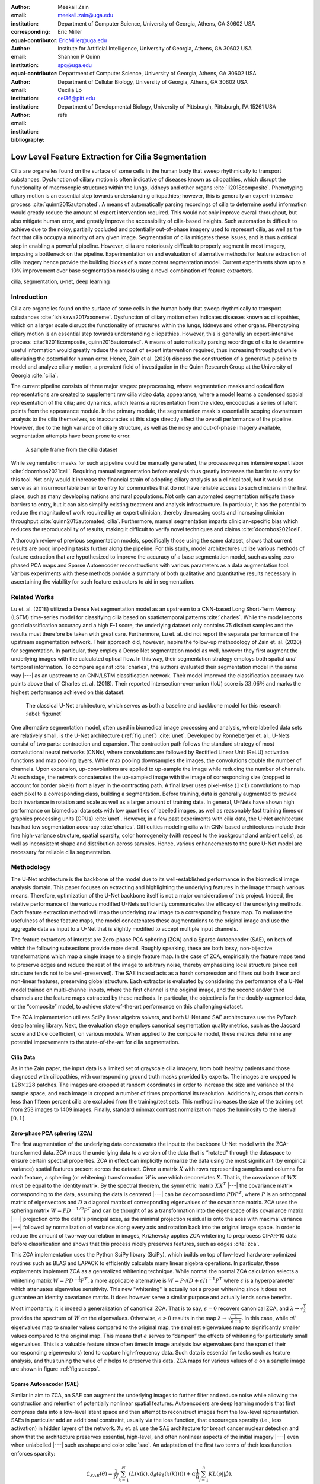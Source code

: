 :author: Meekail Zain
:email: meekail.zain@uga.edu
:institution: Department of Computer Science, University of Georgia, Athens, GA 30602 USA
:corresponding:
:equal-contributor:

:author: Eric Miller
:email: EricMiller@uga.edu
:institution: Institute for Artificial Intelligence, University of Georgia, Athens, GA 30602 USA
:equal-contributor:

:author: Shannon P Quinn
:email: spq@uga.edu
:institution: Department of Computer Science, University of Georgia, Athens, GA 30602 USA
:institution: Department of Cellular Biology, University of Georgia, Athens, GA 30602 USA

:author: Cecilia Lo
:email: cel36@pitt.edu
:institution: Department of Developmental Biology, University of Pittsburgh, Pittsburgh, PA 15261 USA

:bibliography: refs

----------------------------------------------------
Low Level Feature Extraction for Cilia Segmentation
----------------------------------------------------
.. role:: raw-latex(raw)
   :format: latex

.. class:: abstract

   Cilia are organelles found on the surface of some cells in the human body that sweep rhythmically to transport substances. Dysfunction of ciliary motion is often indicative of diseases known as ciliopathies, which disrupt the functionality of macroscopic structures within the lungs, kidneys and other organs :cite:`li2018composite`. Phenotyping ciliary motion is an essential step towards understanding ciliopathies; however, this is generally an expert-intensive process :cite:`quinn2015automated`. A means of automatically parsing recordings of cilia to determine useful information would greatly reduce the amount of expert intervention required. This would not only improve overall throughput, but also mitigate human error, and greatly improve the accessibility of cilia-based insights. Such automation is difficult to achieve due to the noisy, partially occluded and potentially out-of-phase imagery used to represent cilia, as well as the fact that cilia occupy a minority of any given image. Segmentation of cilia mitigates these issues, and is thus a critical step in enabling a powerful pipeline. However, cilia are notoriously difficult to properly segment in most imagery, imposing a bottleneck on the pipeline. Experimentation on and evaluation of alternative methods for feature extraction of cilia imagery hence provide the building blocks of a more potent segmentation model. Current experiments show up to a 10\% improvement over base segmentation models using a novel combination of feature extractors.


.. class:: keywords

   cilia, segmentation, u-net, deep learning

Introduction
============

Cilia are organelles found on the surface of some cells in the human
body that sweep rhythmically to transport substances
:cite:`ishikawa2017axoneme`. Dysfunction of ciliary motion
often indicates diseases known as ciliopathies, which on a larger scale
disrupt the functionality of structures within the lungs, kidneys and
other organs. Phenotyping ciliary motion is an essential step towards
understanding ciliopathies. However, this is generally an
expert-intensive process
:cite:`li2018composite, quinn2015automated`. A means of
automatically parsing recordings of cilia to determine useful
information would greatly reduce the amount of expert intervention
required, thus increasing throughput while alleviating the potential for
human error. Hence, Zain et al. (2020) discuss the construction of a
generative pipeline to model and analyze ciliary motion, a prevalent
field of investigation in the Quinn Research Group at the University of
Georgia :cite:`cilia`.

The current pipeline consists of three major stages: preprocessing,
where segmentation masks and optical flow representations are created to
supplement raw cilia video data; appearance, where a model learns a
condensed spacial representation of the cilia; and dynamics, which
learns a representation from the video, encoded as a series of latent
points from the appearance module. In the primary module, the
segmentation mask is essential in scoping downstream analysis to the
cilia themselves, so inaccuracies at this stage directly affect the
overall performance of the pipeline. However, due to the high variance
of ciliary structure, as well as the noisy and out-of-phase imagery
available, segmentation attempts have been prone to error.

.. figure:: sample_cilia.png
   :alt: A sample frame from the cilia dataset
   :name: fig:cilia
   :width: 50.0%

   A sample frame from the cilia dataset

While segmentation masks for such a pipeline could be manually
generated, the process requires intensive expert labor
:cite:`doornbos2021cell`. Requiring manual segmentation
before analysis thus greatly increases the barrier to entry for this
tool. Not only would it increase the financial strain of adopting
ciliary analysis as a clinical tool, but it would also serve as an
insurmountable barrier to entry for communities that do not have
reliable access to such clinicians in the first place, such as many
developing nations and rural populations. Not only can automated
segmentation mitigate these barriers to entry, but it can also simplify
existing treatment and analysis infrastructure. In particular, it has
the potential to reduce the magnitude of work required by an expert
clinician, thereby decreasing costs and increasing clinician throughput
:cite:`quinn2015automated, cilia`. Furthermore, manual
segmentation imparts clinician-specific bias which reduces the
reproducability of results, making it difficult to verify novel
techniques and claims :cite:`doornbos2021cell`.

A thorough review of previous segmentation models, specifically those
using the same dataset, shows that current results are poor, impeding
tasks further along the pipeline. For this study, model architectures utilize various methods of
feature extraction that are hypothesized to improve the accuracy of a
base segmentation model, such as using zero-phased PCA maps and Sparse
Autoencoder reconstructions with various parameters as a data
augmentation tool. Various experiments with these methods
provide a summary of both qualitative and quantitative results necessary in
ascertaining the viability for such feature extractors to aid in segmentation.

Related Works
=============

Lu et. al. (2018) utilized a Dense Net segmentation model as an upstream
to a CNN-based Long Short-Term Memory (LSTM) time-series model for
classifying cilia based on spatiotemporal patterns
:cite:`charles`. While the model reports good classification
accuracy and a high F-1 score, the underlying dataset only contains 75
distinct samples and the results must therefore be taken with great
care. Furthermore, Lu et. al. did not report the separate performance of
the upstream segmentation network. Their approach did, however, inspire
the follow-up methodology of Zain et. al. (2020) for segmentation. In
particular, they employ a Dense Net segmentation model as well, however
they first augment the underlying images with the calculated optical
flow. In this way, their segmentation strategy employs both spatial
*and* temporal information. To compare against
:cite:`charles`, the authors evaluated their segmentation
model in the same way  |---|  as an upstream to an CNN/LSTM classification
network. Their model improved the classification accuracy two points
above that of Charles et. al. (2018). Their reported
intersection-over-union (IoU) score is :math:`33.06\%` and marks the
highest performance achieved on this dataset.

.. figure:: unet.png

   The classical U-Net architecture, which serves as both a
   baseline and backbone model for this research :label:`fig:unet`

One alternative segmentation model, often used in biomedical image
processing and analysis, where labelled data sets are relatively small,
is the U-Net architecture (:ref:`fig:unet`)
:cite:`unet`. Developed by Ronneberger et. al., U-Nets
consist of two parts: contraction and expansion. The contraction path
follows the standard strategy of most convolutional neural networks
(CNNs), where convolutions are followed by Rectified Linear Unit (ReLU)
activation functions and max pooling layers. While max pooling
downsamples the images, the convolutions double the number of channels.
Upon expansion, up-convolutions are applied to up-sample the image while
reducing the number of channels. At each stage, the network concatenates the up-sampled image
with the image of corresponding size (cropped to account
for border pixels) from a layer in the contracting path. A final layer
uses pixel-wise (:math:`1\times1`) convolutions to map each pixel to a
corresponding class, building a segmentation. Before training, data is
generally augmented to provide both invariance in rotation and scale as
well as a larger amount of training data. In general, U-Nets have shown
high performance on biomedical data sets with low quantities of labelled
images, as well as reasonably fast training times on graphics processing
units (GPUs) :cite:`unet`. However, in a few past
experiments with cilia data, the U-Net architecture has had low
segmentation accuracy :cite:`charles`. Difficulties modeling
cilia with CNN-based architectures include their fine high-variance
structure, spatial sparsity, color homogeneity (with respect to the
background and ambient cells), as well as inconsistent shape and
distribution across samples. Hence, various enhancements
to the pure U-Net model are necessary for reliable cilia segmentation.

Methodology
===========

The U-Net architecture is the backbone of the model due to its
well-established performance in the biomedical image analysis domain.
This paper focuses on extracting and highlighting the underlying
features in the image through various means. Therefore, optimization of
the U-Net backbone itself is not a major consideration of this project. Indeed,
the relative performance of the various modified U-Nets
sufficiently communicates the efficacy of the underlying methods. Each
feature extraction method will map the underlying raw image to a
corresponding feature map. To evaluate the usefulness of these feature
maps, the model concatenates these augmentations to the original image and use the aggregate
data as input to a U-Net that is slightly modified to accept multiple
input channels.

The feature extractors of interest are Zero-phase PCA sphering (ZCA) and
a Sparse Autoencoder (SAE), on both of which the following subsections
provide more detail. Roughly speaking, these are both lossy, non-bijective
transformations which map a single image to a single feature map. In the
case of ZCA, empirically the feature maps tend to preserve edges and
reduce the rest of the image to arbitrary noise, thereby emphasizing
local structure (since cell structure tends not to be well-preserved).
The SAE instead acts as a harsh compression and filters out both linear
and non-linear features, preserving global structure. Each extractor is
evaluated by considering the performance of a U-Net model trained on
multi-channel inputs, where the first channel is the original image, and
the second and/or third channels are the feature maps extracted by these
methods. In particular, the objective is for the doubly-augmented data, or
the “composite” model, to achieve state-of-the-art
performance on this challenging dataset.

The ZCA implementation utilizes SciPy linear algebra solvers, and
both U-Net and SAE architectures use the PyTorch deep learning library. 
Next, the evaluation stage employs canonical segmentation quality metrics,
such as the Jaccard score and Dice coefficient, on various models. When applied to the
composite model, these metrics determine any potential improvements to the
state-of-the-art for cilia segmentation.

Cilia Data
----------

As in the Zain paper, the input data is a limited set of grayscale
cilia imagery, from both healthy patients and those diagnosed with
ciliopathies, with corresponding ground truth masks provided by experts.
The images are cropped to :math:`128\times128` patches. The images are
cropped at random coordinates in order to increase the size and variance
of the sample space, and each image is cropped a number of times
proportional its resolution. Additionally, crops that contain less than
fifteen percent cilia are excluded from the training/test sets. This
method increases the size of the training set from 253 images to 1409
images. Finally, standard minmax contrast
normalization maps the luminosity to the interval :math:`[0,1]`.

Zero-phase PCA sphering (ZCA)
-----------------------------

The first augmentation of the underlying data concatenates the
input to the backbone U-Net model with the ZCA-transformed data. ZCA
maps the underlying data to a version of the data that is “rotated”
through the dataspace to ensure certain spectral properties. ZCA in
effect can implicitly normalize the data using the most significant (by
empirical variance) spatial features present across the dataset. Given a
matrix :math:`X` with rows representing samples and columns for each
feature, a sphering (or whitening) transformation :math:`W` is one which
decorrelates :math:`X`. That is, the covariance of :math:`WX` must be
equal to the identity matrix. By the spectral theorem, the symmetric
matrix :math:`XX^T` |---| the covariance matrix corresponding to the data,
assuming the data is centered |---| can be decomposed into :math:`PDP^T`,
where :math:`P` is an orthogonal matrix of eigenvectors and :math:`D` a
diagonal matrix of corresponding eigenvalues of the covariance matrix.
ZCA uses the sphering matrix :math:`W=PD^{-1/2}P^T` and can be thought
of as a transformation into the eigenspace of its covariance
matrix |---| projection onto the data's principal axes, as the minimal
projection residual is onto the axes with maximal variance |---| followed by
normalization of variance along every axis and rotation back into the
original image space. In order to reduce the amount of two-way
correlation in images, Krizhevsky applies ZCA whitening to preprocess
CIFAR-10 data before classification and shows that this process nicely
preserves features, such as edges :cite:`zca`.

This ZCA implementation uses the Python SciPy library (SciPy), which builds on
top of low-level hardware-optimized routines such as BLAS and LAPACK to
efficiently calculate many linear algebra operations. In particular, these expirements
implement ZCA as a generalized whitening technique. While
normal the normal ZCA calculation selects a whitening matrix
:math:`W=PD^{-\frac{1}{2}}P^T`, a more applicable alternative is
:math:`W=P\sqrt{(D+\epsilon I)^{-1}}P^T` where :math:`\epsilon` is a
hyperparameter which attenuates eigenvalue sensitivity. This new
"whitening" is actually not a proper whitening since it does not
guarantee an identity covariance matrix. It does however serve a similar purpose and actually lends some
benefits.

Most importantly, it is indeed a generalization of canonical ZCA. That
is to say, :math:`\epsilon=0` recovers canonical ZCA, and
:math:`\lambda\rightarrow \sqrt{\frac{1}{\lambda}}` provides the spectrum of :math:`W` on the eigenvalues.
Otherwise, :math:`\epsilon>0` results in the map
:math:`\lambda\rightarrow \sqrt{\frac{1}{\lambda+\epsilon}}`. In this case,
while *all* eigenvalues map to smaller values compared to
the original map, the smallest eigenvalues map to
significantly smaller values compared to the original map. This means
that :math:`\epsilon` serves to “dampen” the effects of whitening for
particularly small eigenvalues. This is a valuable feature since often
times in image analysis low eigenvalues (and the span of their
corresponding eigenvectors) tend to capture high-frequency data. Such
data is essential for tasks such as texture analysis, and thus tuning
the value of :math:`\epsilon` helps to preserve this data. ZCA maps for
various values of :math:`\epsilon` on a sample image are shown in figure
:ref:`fig:zcaeps`.

.. raw:: latex

    \begin{figure}[h]
    \centering
    \begin{tabular}{ccccc}
        \includegraphics[scale=0.3]{zca/orig.png} & \includegraphics[scale=0.3]{zca/4.png} &\includegraphics[scale=0.3]{zca/5.png}& \includegraphics[scale=0.3]{zca/6.png}& \includegraphics[scale=0.3]{zca/7.png}
    \end{tabular}
    \caption{Comparison of ZCA maps on a cilia sample image with various levels of $\epsilon$. The original image is followed by maps with $\epsilon=1\mathrm e-4$, $\epsilon=1\mathrm e-5$, $\epsilon=1\mathrm e-6$, and $\epsilon=1\mathrm e-7$, from left to right.}
    \label{fig:zcaeps}
    \end{figure}


Sparse Autoencoder (SAE)
------------------------

Similar in aim to ZCA, an SAE can augment the underlying images to
further filter and reduce noise while allowing the
construction and retention of potentially nonlinear spatial features.
Autoencoders are deep learning models that first compress data into a
low-level latent space and then attempt to reconstruct images from the
low-level representation. SAEs in particular add an additional
constraint, usually via the loss function, that encourages sparsity
(i.e., less activation) in hidden layers of the network. Xu et. al. use
the SAE architecture for breast cancer nuclear detection and show that
the architecture preserves essential, high-level, and often nonlinear
aspects of the initial imagery |---| even when unlabelled |---| such as shape and
color :cite:`sae`. An adaptation of the first two terms of their
loss function enforces sparsity:

.. math:: \mathcal{L}_{SAE}(\theta)=\frac{1}{N}\sum_{k=1}^N(L(x(k),d_{\hat{\theta}}(e_{\check{\theta}}(x(k)))))+\alpha \frac{1}{n}\sum_{j=1}^{n}KL(\rho||\hat{\rho}).

\ The first term is a standard reconstruction loss (mean squared error),
whereas the latter is the mean Kullback-Leibler (KL) divergence between
:math:`\hat{\rho}`, the activation of a neuron in the encoder, and
:math:`\rho`, the enforced activation. For the case of experiments performed here,
:math:`\rho=0.05` remains constant but values of
:math:`\alpha` vary, specifically :math:`1\mathrm e -2`,
:math:`1\mathrm e -3`, and :math:`1\mathrm e -4`, for each of which a
static dataset is created for feeding into the segmentation model.
Larger alpha prioritizes sparsity over reconstruction accuracy, which to
an extent, is hypothesized to retain significant low-level features of
the cilia. Reconstructions with various values of :math:`\alpha` are
shown in figure :ref:`fig:saealphas`

.. raw:: latex

    \begin{figure}[h]
    \centering
    \begin{tabular}{cccc}
        \includegraphics[scale=0.3]{sae/orig.png} & \includegraphics[scale=0.3]{sae/2.png} &\includegraphics[scale=0.3]{sae/3.png}& \includegraphics[scale=0.3]{sae/4.png}
    \end{tabular}
    \caption{Comparison of SAE reconstructions from different training instances with various levels of $\alpha$ (the activation loss weight). From left to right: original image, $\alpha=1\mathrm e -2$ reconstruction, $\alpha=1\mathrm e -3$ reconstruction, $\alpha=1\mathrm e -4$ reconstruction.}
    \label{fig:saealphas}
    \end{figure}

A significant amount of freedom can be found in potential architectural
choices for SAE. A focus on low-medium complexity models both provides
efficiency and minimizes overfitting and artifacts as consequence of
degenerate autoencoding. One important danger to be aware of is that
SAEs |---| and indeed, *all* AEs |---| are at risk of a degenerate solution wherein
a sufficiently complex decoder essentially learns to become a hashmap of
arbitrary (and potentially random) encodings.

The SAE will therefore utilize a CNN architecture, as opposed to more
modern transformer-style architectures, since the simplicity and induced
spatial bias provide potent defenses against overfitting and mode
collapse. Furthermore the encoder will use Spatial Broadcast Decoding
(SBD) which provides a method for decoding from a latent vector using
size-preserving convolutions, thereby preserving the spatial bias even
in decoding, and eliminating the artifacts generated by alternate
decoding strategies such as “transposed” convolutions
:cite:`SBD`.

Spatial Broadcast Decoding (SBD)
--------------------------------

Spatial Broadcast Decoding provides an alternative method from
”transposed” (or ”skip”) convolutions to upsample images in the decoder
portion of CNN-based autoencoders. Rather than maintaining the square
shape, and hence associated spatial properties, of the latent
representation, the output of the encoder is reshaped into a single
one-dimensional tensor per input image, which is then tiled to the shape
of the desired image (in this case, :math:`128\times128`). In this way,
the initial dimension of the latent vector becomes the number of input
channels when fed into the decoder, and two additional channels are
added to represent 2-dimensional spatial coordinates. In its initial
publication, SBD has been shown to provide effective results in
disentangling latent space representations in various autoencoder
models.

.. figure:: sbd.png

   Illustration and pseudocode for Spatial Broadcast Decoding :cite:`SBD` :label:`fig:sbd`

U-Net
-----

All models use a standard U-Net and undergo the same training
process to provide a solid basis for analysis. Besides the number of
input channels to the initial model (:math:`1` plus the number of
augmentation channels from SAE and ZCA, up to :math:`3` total channels),
the model architecture is identical for all runs. A
single-channel (original image) U-Net first trains as a basis point for analysis.
The model trains on two-channel inputs provided by ZCA (original
image concatenated with the ZCA-mapped one) with various
:math:`\epsilon` values for the dataset, and similarly SAE with various
:math:`\alpha` values, train the model. Finally, composite models train with a few
combinations of ZCA and SAE hyperparameters. Each training process
uses binary cross entropy loss with a learning rate of
:math:`1\mathrm{e}-3` for 225 epochs.

Results
=======

Figures :ref:`fig:basetrain`, :ref:`fig:zcatrain`,
:ref:`fig:saetrain`, and :ref:`fig:comptrain` show masks produced
on validation data from instances of the four model types. While the
former three show results near the end of training (about 200-250
epochs), figure :ref:`fig:comptrain` was taken only 10 epochs into
the training process. Notably, this model, the composite
pipeline, produced usable artifacts in mere minutes of training, whereas
other models did not produce similar results until after about 10-40 epochs.

.. figure:: unet_only.png
   :scale: 35%

   Artifacts generated during the training of U-Net. From left to
   right: original image, generated segmentation mask (pre-threshold),
   ground-truth segmentation mask :label:`fig:basetrain`

.. figure:: unet_zca_trim1.png
   :scale: 40%

   Artifacts generated during the training of ZCA+U-Net. From left
   to right: original image, ZCA-mapped image, generated segmentation
   mask (pre-threshold), ground-truth segmentation mask :label:`fig:zcatrain`

.. figure:: unet_sae.png
   :scale: 40%

   Artifacts generated during the training of SAE+U-Net. From left
   to right: original image, SAE-reconstructed image, generated
   segmentation mask (pre-threshold), ground-truth segmentation mask :label:`fig:saetrain`

.. figure:: unet_composite_trim.png
   :scale: 20%

   Artifacts generated 10 epochs into the training of the
   composite U-Net. From left to right: original image, ZCA-mapped
   image, SAE-mapped image, generated segmentation mask (pre-threshold),
   ground-truth segmentation mask :label:`fig:comptrain`


Figure :ref:`fig:results` provides a summary of
experiments performed with :math:`SAE` and :math:`ZCA` augmented
data, along with a few composite models and a base U-Net for comparison.
These models were produced with data augmentation at various values of
:math:`\alpha` (for the Sparse Autoencoder loss function) and
:math:`\epsilon` (for ZCA) discussed above. While the table provides five
metrics, those of primary importance are the Intersection over Union (IoU), or
Jaccard Score, as well as the Dice (or F1) score, which are the most
commonly used metrics for evaluating the performance of segmentation
models. Most feature extraction models at least marginally improve the
performance in of the U-Net in terms of IoU and Dice scores, and the
best-performing composite model (with :math:`\epsilon` of
:math:`1\mathrm{e}-4` for ZCA and :math:`\alpha` of
:math:`1\mathrm{e}-3` for SAE) provide an improvement of approximately
:math:`10\%` from the base U-Net in these metrics. There does not seem
to be an obvious correlation between which feature extraction
hyperparameters provided the best performance for individual ZCA+U-Net
and SAE+U-Net models versus those for the composite pipeline, but further
experiments may assist in analyzing this possibility.

.. raw:: latex

   \begin{figure}
   \centering
   \scalebox{0.7}{
   \begin{tabular}{rccccccl}\toprule
   & \multicolumn{2}{c}{Extractor Parameters} & \multicolumn{5}{c}{Scores}
   \\\cmidrule(lr){2-3}\cmidrule(lr){4-8}
   Model          & $\epsilon$ (ZCA) & $\alpha$ (SAE)    & IoU & Accuracy & Recall & Dice & Precision\\ \midrule
   U-Net (base)  & --- & --- & 0.399 & 0.759 & 0.501 & 0.529 & 0.692  \\ \midrule
   \multirow{4}{*}{ZCA + U-Net}  & $1\mathrm{e}-4$ & --- & 0.395 & 0.754 & 0.509 & 0.513 & 0.625 \\
      & $1\mathrm{e}-5$ & --- & 0.401 & 0.732 & 0.563 & 0.539 & 0.607 \\
      & $1\mathrm{e}-6$ & --- & 0.408 &  0.756 & 0.543 & 0.546 & 0.644 \\
      & $1\mathrm{e}-7$ & --- & 0.419 & 0.758 & 0.563 & 0.557 & 0.639 \\ \midrule
   \multirow{3}{*}{SAE + U-Net}  & --- & $1\mathrm{e}-2$ & 0.380 & 0.719 & 0.568 & 0.520 & 0.558 \\
      & --- & $1\mathrm{e}-3$ & 0.398 & 0.751 & 0.512 & 0.526 & 0.656 \\
      & --- & $1\mathrm{e}-4$ & 0.416 & 0.735 & 0.607 & 0.555 & 0.603 \\ \midrule
   \multirow{12}{*}{Composite}
      & $1\mathrm{e}-4$ & $1\mathrm{e}-2$ & 0.401 & 0.761 & 0.506 & 0.521 & 0.649 \\
      & $1\mathrm{e}-4$ & $1\mathrm{e}-3$ & \textbf{0.441} & 0.767 & 0.580 & \textbf{0.585} & 0.661 \\
      & $1\mathrm{e}-4$ & $1\mathrm{e}-4$ & 0.305 & 0.722 & 0.398 & 0.424 & 0.588 \\
      & $1\mathrm{e}-5$ & $1\mathrm{e}-2$ & 0.392 & 0.707 & \textbf{0.624} & 0.530 & 0.534 \\
      & $1\mathrm{e}-5$ & $1\mathrm{e}-3$ & 0.413 & \textbf{0.770} & 0.514 & 0.546 & 0.678 \\
      & $1\mathrm{e}-5$ & $1\mathrm{e}-4$ & 0.413 & 0.751 & 0.565 & 0.550 & 0.619 \\
      & $1\mathrm{e}-6$ & $1\mathrm{e}-2$ & 0.392 & 0.719 & 0.602 & 0.527 & 0.571 \\
      & $1\mathrm{e}-6$ & $1\mathrm{e}-3$ & 0.395 & 0.759 & 0.480 & 0.521 & \textbf{0.711} \\
      & $1\mathrm{e}-6$ & $1\mathrm{e}-4$ & 0.405 & 0.729 & 0.587 & 0.545 & 0.591 \\
      & $1\mathrm{e}-7$ & $1\mathrm{e}-2$ & 0.383 & 0.753 & 0.487 & 0.503 & 0.655 \\
      & $1\mathrm{e}-7$ & $1\mathrm{e}-3$ & 0.380 & 0.736 & 0.526 & 0.519 & 0.605 \\
      & $1\mathrm{e}-7$ & $1\mathrm{e}-4$ & 0.293 & 0.674 & 0.445 & 0.418 & 0.487 \\
      \bottomrule
   \end{tabular}
   }
   \caption{A summary of segmentation scores on test data for a base U-Net model, ZCA+U-Net, SAE+U-Net, and a composite model, with various feature extraction hyperparameters. The best result for each scoring metric is in bold.}
   \DUrole{label}{fig:results}
   \end{figure}

The base U-Net does outperform the others in precision, however.
Analysis of predicted masks from various models, some of which are shown
in figure :ref:`fig:testimages`, shows that the
base U-Net model tends to under-predict cilia, explaining the relatively
high precision. Previous endeavors in cilia
segmentation also revealed this pattern.

.. raw:: latex

   \begin{center}
   \begin{figure}
   \scalebox{0.4}{
   \begin{tabular}{rccccccl}\toprule
   \multicolumn{3}{c}{Input Images} & & \multicolumn{4}{c}{Predicted Masks}
   \\\cmidrule(lr){1-3}\cmidrule(lr){5-8}
   Original          & ZCA & SAE  & Ground Truth & Base U-Net & ZCA + U-Net & SAE + U-Net & Composite \\ \midrule
   \includegraphics[scale=0.5]{cilia/ex1/orig.png} & \includegraphics[scale=0.5]{cilia/ex1/zca.png} & \includegraphics[scale=0.5]{cilia/ex1/sae.png} & \includegraphics[scale=0.5]{cilia/ex1/mask.png} &\includegraphics[scale=0.5]{cilia/ex1/pred.png}&\includegraphics[scale=0.5]{cilia/ex1/zca_pred.png} &\includegraphics[scale=0.5]{cilia/ex1/sae_pred.png} &\includegraphics[scale=0.5]{cilia/ex1/comp_pred.png} \\\midrule
   \includegraphics[scale=0.5]{cilia/ex2/orig.png} & \includegraphics[scale=0.5]{cilia/ex2/zca.png} & \includegraphics[scale=0.5]{cilia/ex2/sae.png} & \includegraphics[scale=0.5]{cilia/ex2/mask.png} &\includegraphics[scale=0.5]{cilia/ex2/pred.png}&\includegraphics[scale=0.5]{cilia/ex2/zca_pred.png} &\includegraphics[scale=0.5]{cilia/ex2/sae_pred.png} &\includegraphics[scale=0.5]{cilia/ex2/comp_pred.png} \\ \midrule
   \includegraphics[scale=0.5]{cilia/ex3/orig.png} & \includegraphics[scale=0.5]{cilia/ex3/zca.png} & \includegraphics[scale=0.5]{cilia/ex3/sae.png} & \includegraphics[scale=0.5]{cilia/ex3/mask.png} &\includegraphics[scale=0.5]{cilia/ex3/pred.png}&\includegraphics[scale=0.5]{cilia/ex3/zca_pred.png} &\includegraphics[scale=0.5]{cilia/ex3/sae_pred.png} &\includegraphics[scale=0.5]{cilia/ex3/comp_pred.png} \\ \bottomrule
   \end{tabular}
   }
   \caption{Comparison of predicted masks and ground truth for three test images. ZCA mapped images with $\epsilon=1\mathrm{e}-4$ and SAE reconstructions with $\alpha=1\mathrm{e}-3$ are used where applicable.} 
   \DUrole{label}{fig:testimages}
   \end{figure}
   \end{center}

Conclusions
===========

This paper highlights the current shortcomings of automated,
deep-learning based segmentation models for cilia, specifically on the
data provided to the Quinn Research Group, and provides two additional
methods, Zero-Phase PCA Sphering (ZCA) and Sparse Autoencoders (SAE), for
performing feature extracting augmentations with the purpose of aiding a
U-Net model in segmentation. An analysis of U-Nets with
various combinations of these feature extraction and parameters help determine
the feasibility for low-level feature extraction in improving
cilia segmentation, and results from initial experiments show up to
:math:`10\%` increases in relevant metrics.

While these improvements, in general, have been marginal, these results
show that pre-segmentation based feature extraction methods,
particularly the avenues explored, provide a worthwhile path of
exploration and research for improving cilia segmentation.
Implications internal to other projects within the research group sponsoring this research are
clear. As discussed earlier, later pipelines of ciliary representation
and modeling are currently being bottlenecked by the poor segmentation
masks produced by base U-Nets, and the under-segmented predictions
provided by the original model limits the scope of what these later
stages may achieve. Better predictions hence tend to transfer to better
downstream results.

These results also have significant implications outside of the specific
task of cilia segmentation and modeling. The inherent problem that
motivated an introduction of feature extraction into the segmentation
process was the poor quality of the given dataset. From occlusion to poor
lighting to blurred images, these are problems that typically plague
segmentation models in the real world, where data sets are not of ideal
quality. For many modern computer vision tasks, segmentation is a
necessary technique to begin analysis of certain objects in an image,
including any forms of objects from people to vehicles to landscapes.
Many images for these tasks are likely to come from low-resolution
imagery, whether that be satellite data or security cameras, and are
likely to face similar problems as the given cilia dataset in terms of image
quality. Even if this is not the case, manual labelling, like that of
this dataset and convenient in many other instances, is prone to error and is likely to bottleneck results. As
experiments have shown, feature extraction through SAE and ZCA maps are a
potential avenue for improvement of such models and would be an
interesting topic to explore on other problematic datsets.

Especially compelling, aside from the raw numeric results, is how soon
composite pipelines began to produce usable masks on training data. As
discussed earlier, most original U-Net models would take at least 40-50
epochs before showing any accurate predictions on training data.
However, when feeding in composite SAE and ZCA data along with the
original image, unusually accurate masks were produced within just a
couple minutes, with usable results at 10 epochs. This has potential
implications in scenarios such as one-shot and/or unsupervised learning,
where models cannot train over a large datset.

Future Research
===============

While this work establishes a primary direction and a novel perspective
for segmenting cilia, there are many interesting and valuable directions
for future planned research. In
particular, a novel and still-developing alternative to the convolution
layer known as a Sharpened Cosine Similarity (SCS) layer has begun to
attract some attention. While regular CNNs are proficient at filtering,
developing invariance to certain forms of noise and perturbation, they
are notoriously poor at serving as a spatial indicator for features.
Convolution activations can be high due to changes in luminosity and do
not necessarily imply the *distribution* of the underlying luminosity,
therefore losing precise spatial information. By design, SCS avoids
these faults by considering the mathematical case of a “normalized”
convolution, wherein neither the magnitude of the input, nor of the
kernel, affect the final output. Instead, SCS activations are dictated
purely by the *relative* magnitudes of weights in the kernel, which is
to say by the *spatial distribution* of features in the input
:cite:`scs`. Domain knowledge suggests that cilia, while
able to vary greatly, all share relatively unique spatial distributions
when compared to non-cilia such as cells, out-of-phase structures,
microscopy artifacts, etc. Therefore, SCS may provide a
strong augmentation to the backbone U-Net model by acting as an
additional layer *in tandem with* the already existing convolution
layers. This way, the model is a true generalization of the canonical
U-Net and is less likely to suffer poor performance due to the
introduction of SCS.

Another avenue of exploration would be a more robust ablation study on
some of the hyperparameters of the feature extractors used. While most
of the hyperparameters were chosen based on either canonical choices
:cite:`sae` or through empirical study (e.g.
:math:`\epsilon` for ZCA whitening), a
more comprehensive hyperparameter search would be worth consideration. This would be especially
valuable for the composite model since the choice of most optimal
hyperparameters is dependent on the downstream tasks and therefore
may be different for the composite model than what was found for
the individual models.

More robust data augmentation could additionally improve results. Image
cropping and basic augmentation methods alone provided minor
improvements of just the base U-Net from the state of the art. Regarding
the cropping method, an upper threshold for the
percent of cilia per image may be worth implementing, as cropped images containing over
approximately :math:`90\%` cilia produced poor results, likely due to a
lack of surrounding context. Additionally, rotations and
lighting/contrast adjustments could further augment the data
set during the training process.

Re-segmenting the cilia images by hand, a planned endeavor, will likely
provide more accurate masks for the training process. This is an
especially difficult task for the cilia dataset, as the poor lighting
and focus even causes medical professionals to disagree on the exact
location of cilia in certain instances. However, the research group associated with this paper is
currently in the process of setting up a web interface for such
professionals to ”vote” on segmentation masks. Additionally, it is
likely worth experimenting with various thresholds for converting U-Net
outputs into masks, and potentially some form of region growing to
dynamically aid the process.

Finally, it is possible to train the SAE and U-Net jointly
as an end-to-end system. Current experimentation has foregone this path due to the
additional computational and memory complexity and has instead opted for
separate training to at least justify this direction of exploration. Training in
an end-to-end fashion could lead to a more
optimal result and potentially even an interesting latent
representation of ciliary features in the image. It is worth noting that
larger end-to-end systems like this tend to be more difficult to train
and balance, and such architectures can fall into degenerate solutions more readily.

.. |image| image:: zca/orig.png
.. |image1| image:: zca/4.png
.. |image2| image:: zca/5.png
.. |image3| image:: zca/6.png
.. |image4| image:: zca/7.png
.. |image5| image:: sae/orig.png
.. |image6| image:: sae/2.png
.. |image7| image:: sae/3.png
.. |image8| image:: sae/4.png
